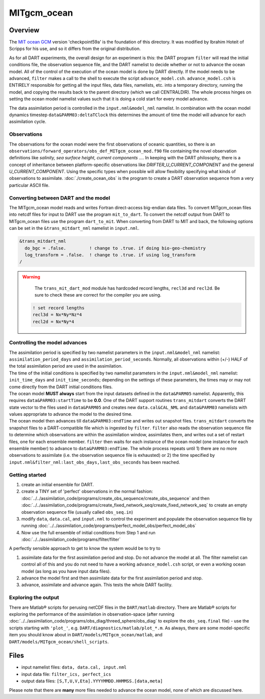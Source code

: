 MITgcm_ocean
============


Overview
--------

The `MIT ocean GCM <http://mitgcm.org/>`__ version 'checkpoint59a' is the foundation of this directory. It was
modified by Ibrahim Hoteit of Scripps for his use, and so it differs from the original distribution.

As for all DART experiments, the overall design for an experiment is this: the DART program ``filter`` will read the
initial conditions file, the observation sequence file, and the DART namelist to decide whether or not to advance the
ocean model. All of the control of the execution of the ocean model is done by DART directly. If the model needs to be
advanced, ``filter`` makes a call to the shell to execute the script ``advance_model.csh``. ``advance_model.csh`` is
ENTIRELY responsible for getting all the input files, data files, namelists, etc. into a temporary directory, running
the model, and copying the results back to the parent directory (which we call CENTRALDIR). The whole process hinges
on setting the ocean model namelist values such that it is doing a cold start for every model advance.


The data assimilation period is controlled in the ``input.nml``\ ``&model_nml`` namelist. In combination with the ocean
model dynamics timestep ``data``\ ``&PARM03:deltaTClock`` this determines the amount of time the model will advance for
each assimilation cycle.


Observations
^^^^^^^^^^^^

The observations for the ocean model were the first observations of oceanic quantities, so there is an
``observations/forward_operators/obs_def_MITgcm_ocean_mod.f90`` file containing the novel observation definitions like
*salinity, sea surface height, current components ...*. In keeping with the DART philosophy, there is a concept of
inheritance between platform-specific observations like *DRIFTER_U_CURRENT_COMPONENT* and the general
*U_CURRENT_COMPONENT*. Using the specific types when possible will allow flexibility specifying what kinds of
observations to assimilate. :doc:`./create_ocean_obs` is the program to create a DART observation sequence from a very
particular ASCII file.


Converting between DART and the model
^^^^^^^^^^^^^^^^^^^^^^^^^^^^^^^^^^^^^

The MITgcm_ocean model reads and writes Fortran direct-access big-endian data files. To convert MITgcm_ocean files
into netcdf files for input to DART use the program ``mit_to_dart``.  To convert the netcdf output from DART to
MITgcm_ocean files use the program ``dart_to_mit``. When converting from DART to MIT and back, the following options
can be set in the ``&trans_mitdart_nml`` namelist in ``input.nml``.

.. code-block:: fortran

   &trans_mitdart_nml
     do_bgc = .false.         ! change to .true. if doing bio-geo-chemistry
     log_transform = .false.  ! change to .true. if using log_transform
   /


.. Warning::

   The ``trans_mit_dart_mod`` module has hardcoded record lengths, ``recl3d`` and ``recl2d``.
   Be sure to check these are correct for the compiler you are using.

  .. code-block:: fortran
  
    ! set record lengths
    recl3d = Nx*Ny*Nz*4
    recl2d = Nx*Ny*4
  

Controlling the model advances
^^^^^^^^^^^^^^^^^^^^^^^^^^^^^^

| The assimilation period is specified by two namelist parameters in the ``input.nml``\ ``&model_nml`` namelist:
  ``assimilation_period_days`` and ``assimilation_period_seconds``. Normally, all observations within (+/-) HALF of the
  total assimilation period are used in the assimilation.
| The time of the initial conditions is specified by two namelist parameters in the ``input.nml``\ ``&model_nml``
  namelist: ``init_time_days`` and ``init_time_seconds``; depending on the settings of these parameters, the times may
  or may not come directly from the DART initial conditions files.
| The ocean model **MUST always** start from the input datasets defined in the ``data``\ ``&PARM05`` namelist.
  Apparently, this requires ``data``\ ``&PARM03:startTime`` to be **0.0**. One of the DART support routines
  ``trans_mitdart`` converts the DART state vector to the files used in ``data``\ ``&PARM05`` and creates new
  ``data.cal``\ ``&CAL_NML`` and ``data``\ ``&PARM03`` namelists with values appropriate to advance the model to the
  desired time.
| The ocean model then advances till ``data``\ ``&PARM03:endTime`` and writes out snapshot files. ``trans_mitdart``
  converts the snapshot files to a DART-compatible file which is ingested by ``filter``. ``filter`` also reads the
  observation sequence file to determine which observations are within the assimilation window, assimilates them, and
  writes out a set of restart files, one for each ensemble member. ``filter`` then waits for each instance of the ocean
  model (one instance for each ensemble member) to advance to ``data``\ ``&PARM03:endTime``. The whole process repeats
  until 1) there are no more observations to assimilate (i.e. the observation sequence file is exhausted) or 2) the time
  specified by ``input.nml``\ ``&filter_nml:last_obs_days,last_obs_seconds`` has been reached.



Getting started
^^^^^^^^^^^^^^^


#. create an initial ensemble for DART.
#. create a TINY set of 'perfect' observations in the normal fashion:
   :doc:`../../assimilation_code/programs/create_obs_sequence/create_obs_sequence` and then
   :doc:`../../assimilation_code/programs/create_fixed_network_seq/create_fixed_network_seq` to create an empty
   observation sequence file (usually called ``obs_seq.in``)
#. modify ``data``, ``data.cal``, and ``input.nml`` to control the experiment and populate the observation sequence file
   by running :doc:`../../assimilation_code/programs/perfect_model_obs/perfect_model_obs`
#. Now use the full ensemble of initial conditions from Step 1 and run
   :doc:`../../assimilation_code/programs/filter/filter`

A perfectly sensible approach to get to know the system would be to try to

#. assimilate data for the first assimilation period and stop. Do not advance the model at all. The filter namelist can
   control all of this and you do not need to have a working ``advance_model.csh`` script, or even a working ocean model
   (as long as you have input data files).
#. advance the model first and then assimilate data for the first assimilation period and stop.
#. advance, assimilate and advance again. This tests the whole DART facility.

Exploring the output
^^^^^^^^^^^^^^^^^^^^

There are Matlab® scripts for perusing netCDF files in the ``DART/matlab`` directory. There are
Matlab® scripts for exploring the performance of the assimilation in observation-space (after running
:doc:`../../assimilation_code/programs/obs_diag/threed_sphere/obs_diag` to explore the ``obs_seq.final`` file) - use the
scripts starting with ``'plot_'``, e.g. ``DART/diagnostics/matlab/plot_*.m``. As always, there are some model-specific
item you should know about in ``DART/models/MITgcm_ocean/matlab``, and ``DART/models/MITgcm_ocean/shell_scripts``.


Files
-----

-  input namelist files: ``data, data.cal, input.nml``
-  input data file: ``filter_ics, perfect_ics``
-  output data files: ``[S,T,U,V,Eta].YYYYMMDD.HHMMSS.[data,meta]``

Please note that there are **many** more files needed to advance the ocean model, none of which are discussed here.


